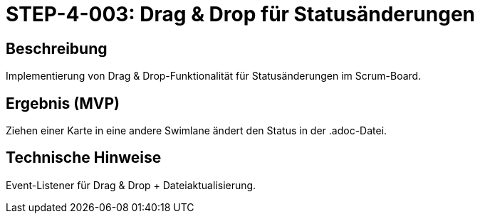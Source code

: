 = STEP-4-003: Drag & Drop für Statusänderungen
:type: Interaction
:status: Planning
:version: 1.0
:priority: Mittel
:responsible: Extensions Team
:created: 2025-09-14
:labels: drag-drop, interaction, status
:references: <<depends:STEP-4-002>>, <<enables:STEP-4-004>>, <<implements:REQ-EXT-001>>

== Beschreibung
Implementierung von Drag & Drop-Funktionalität für Statusänderungen im Scrum-Board.

== Ergebnis (MVP)
Ziehen einer Karte in eine andere Swimlane ändert den Status in der .adoc-Datei.

== Technische Hinweise
Event-Listener für Drag & Drop + Dateiaktualisierung.
